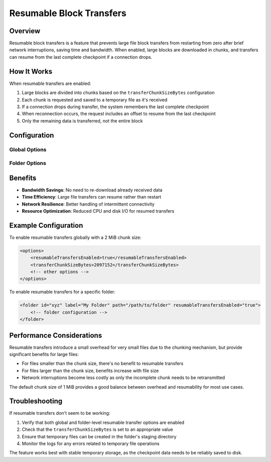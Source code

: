 .. default-domain:: stconf

Resumable Block Transfers
=========================

Overview
--------

Resumable block transfers is a feature that prevents large file block transfers from restarting from zero after brief network interruptions, saving time and bandwidth. When enabled, large blocks are downloaded in chunks, and transfers can resume from the last complete checkpoint if a connection drops.

How It Works
------------

When resumable transfers are enabled:

1. Large blocks are divided into chunks based on the ``transferChunkSizeBytes`` configuration
2. Each chunk is requested and saved to a temporary file as it's received
3. If a connection drops during transfer, the system remembers the last complete checkpoint
4. When reconnection occurs, the request includes an offset to resume from the last checkpoint
5. Only the remaining data is transferred, not the entire block

Configuration
-------------

Global Options
^^^^^^^^^^^^^^

.. option:: options.transferChunkSizeBytes

    Defines the size of "chunks" within a block for resumable transfer checkpoint purposes.
    When resumable transfers are enabled, large blocks are downloaded in chunks of this size,
    allowing transfers to resume from the last complete checkpoint if a connection drops.
    The default value is 1048576 bytes (1 MiB).

.. option:: options.resumableTransfersEnabled

    Enables or disables resumable block transfers globally. When enabled (default: true),
    folders can use resumable transfers if they have the folder-level option enabled.
    When disabled, no resumable transfers will occur regardless of folder settings.

Folder Options
^^^^^^^^^^^^^^

.. option:: folder.resumableTransfersEnabled

    Enables or disables resumable block transfers for this folder. When enabled (default: true),
    large blocks will be downloaded in chunks, allowing transfers to resume from the last
    complete checkpoint if a connection drops. Requires the global resumable transfers option
    to also be enabled.

Benefits
--------

- **Bandwidth Savings**: No need to re-download already received data
- **Time Efficiency**: Large file transfers can resume rather than restart
- **Network Resilience**: Better handling of intermittent connectivity
- **Resource Optimization**: Reduced CPU and disk I/O for resumed transfers

Example Configuration
---------------------

To enable resumable transfers globally with a 2 MiB chunk size:

.. code-block:: xml

    <options>
        <resumableTransfersEnabled>true</resumableTransfersEnabled>
        <transferChunkSizeBytes>2097152</transferChunkSizeBytes>
        <!-- other options -->
    </options>

To enable resumable transfers for a specific folder:

.. code-block:: xml

    <folder id="xyz" label="My Folder" path="/path/to/folder" resumableTransfersEnabled="true">
        <!-- folder configuration -->
    </folder>

Performance Considerations
--------------------------

Resumable transfers introduce a small overhead for very small files due to the chunking mechanism, but provide significant benefits for large files:

- For files smaller than the chunk size, there's no benefit to resumable transfers
- For files larger than the chunk size, benefits increase with file size
- Network interruptions become less costly as only the incomplete chunk needs to be retransmitted

The default chunk size of 1 MiB provides a good balance between overhead and resumability for most use cases.

Troubleshooting
---------------

If resumable transfers don't seem to be working:

1. Verify that both global and folder-level resumable transfer options are enabled
2. Check that the ``transferChunkSizeBytes`` is set to an appropriate value
3. Ensure that temporary files can be created in the folder's staging directory
4. Monitor the logs for any errors related to temporary file operations

The feature works best with stable temporary storage, as the checkpoint data needs to be reliably saved to disk.